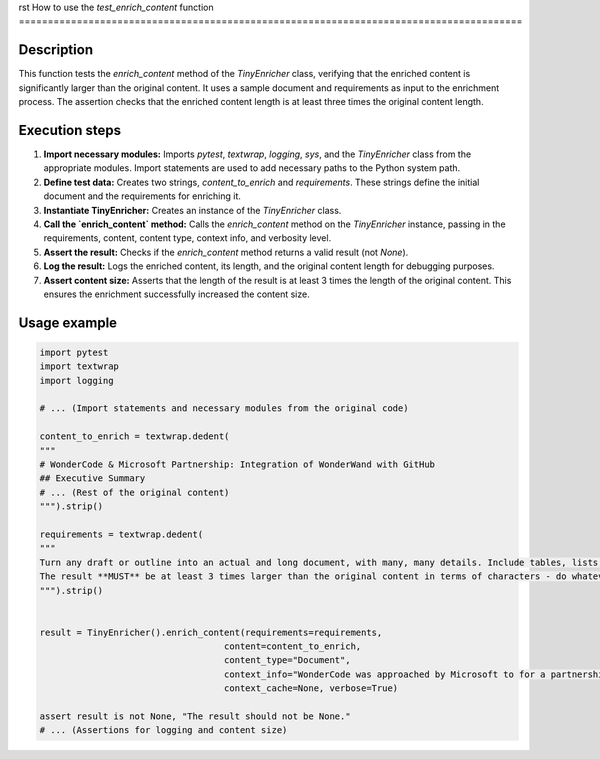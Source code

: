 rst
How to use the `test_enrich_content` function
=======================================================================================

Description
-------------------------
This function tests the `enrich_content` method of the `TinyEnricher` class, verifying that the enriched content is significantly larger than the original content. It uses a sample document and requirements as input to the enrichment process.  The assertion checks that the enriched content length is at least three times the original content length.

Execution steps
-------------------------
1. **Import necessary modules:** Imports `pytest`, `textwrap`, `logging`, `sys`, and the `TinyEnricher` class from the appropriate modules.  Import statements are used to add necessary paths to the Python system path.
2. **Define test data:** Creates two strings, `content_to_enrich` and `requirements`. These strings define the initial document and the requirements for enriching it.
3. **Instantiate TinyEnricher:** Creates an instance of the `TinyEnricher` class.
4. **Call the `enrich_content` method:** Calls the `enrich_content` method on the `TinyEnricher` instance, passing in the requirements, content, content type, context info, and verbosity level.
5. **Assert the result:** Checks if the `enrich_content` method returns a valid result (not `None`).
6. **Log the result:** Logs the enriched content, its length, and the original content length for debugging purposes.
7. **Assert content size:** Asserts that the length of the result is at least 3 times the length of the original content.  This ensures the enrichment successfully increased the content size.


Usage example
-------------------------
.. code-block:: python

    import pytest
    import textwrap
    import logging

    # ... (Import statements and necessary modules from the original code)

    content_to_enrich = textwrap.dedent(
    """
    # WonderCode & Microsoft Partnership: Integration of WonderWand with GitHub
    ## Executive Summary
    # ... (Rest of the original content)
    """).strip()

    requirements = textwrap.dedent(
    """
    Turn any draft or outline into an actual and long document, with many, many details. Include tables, lists, and other elements.
    The result **MUST** be at least 3 times larger than the original content in terms of characters - do whatever it takes to make it this long and detailed.
    """).strip()


    result = TinyEnricher().enrich_content(requirements=requirements,
                                       content=content_to_enrich,
                                       content_type="Document",
                                       context_info="WonderCode was approached by Microsoft to for a partnership.",
                                       context_cache=None, verbose=True)

    assert result is not None, "The result should not be None."
    # ... (Assertions for logging and content size)